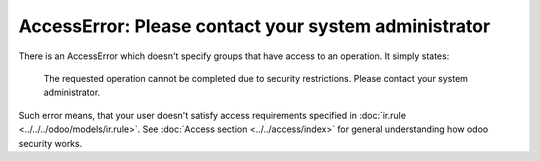 =======================================================
 AccessError: Please contact your system administrator
=======================================================

There is an AccessError which doesn't specify groups that have access to an operation. It simply states:

..

    The requested operation cannot be completed due to security restrictions. Please contact your system administrator.

.. image:: ../../../images/accesserror-please-contact-your-system-administrator.png

Such error means, that your user doesn't satisfy access requirements specified in  :doc:`ir.rule <../../../odoo/models/ir.rule>`. See :doc:`Access section <../../access/index>` for general understanding how odoo security works.

